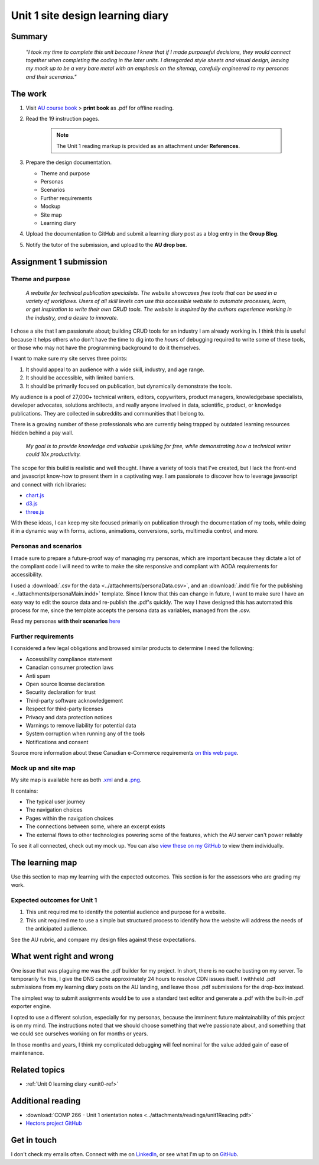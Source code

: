 .. submitted already to AU for assessment, file locked 25 MAY 2024

Unit 1 site design learning diary
+++++++++++++++++++++++++++++++++++

.. _unit1-ref:

Summary
========

    *"I took my time to complete this unit because I knew that if I made purposeful decisions, they would connect together when completing the coding in the later units. I disregarded style sheets and visual design, leaving my mock up to be a very bare metal with an emphasis on the sitemap, carefully engineered to my personas and their scenarios."*


The work
==========
.. describe briefly what you have done as work for that unit.


1. Visit `AU course book <https://scis.lms.athabascau.ca/mod/book/view.php?id=13059>`_ > **print book** as .pdf for offline reading.

2. Read the 19 instruction pages.

    .. Note::
       The Unit 1 reading markup is provided as an attachment under **References**.

3. Prepare the design documentation.

   - Theme and purpose
   - Personas
   - Scenarios
   - Further requirements
   - Mockup
   - Site map
   - Learning diary

4. Upload the documentation to GitHub and submit a learning diary post as a blog entry in the **Group Blog**.

5. Notify the tutor of the submission, and upload to the **AU drop box**.



Assignment 1 submission
========================
.. describe the rationale for what you have done, relating your work explicitly to the personas and scenarios you developed in Unit 1.

Theme and purpose
------------------

   *A website for technical publication specialists. The website showcases free tools that can be used in a variety of workflows. Users of all skill levels can use this accessible website to automate processes, learn, or get inspiration to write their own CRUD tools. The website is inspired by the authors experience working in the industry, and a desire to innovate.*


I chose a site that I am passionate about; building CRUD tools for an industry I am already working in. I think this is useful because it helps others who don't have the time to dig into the *hours* of debugging required to write some of these tools, or those who may not have the programming background to do it themselves. 

I want to make sure my site serves three points:

1. It should appeal to an audience with a wide skill, industry, and age range.
2. It should be accessible, with limited barriers.
3. It should be primarily focused on publication, but dynamically demonstrate the tools.


My audience is a pool of 27,000+ technical writers, editors, copywriters, product managers, knowledgebase specialists, developer advocates, solutions architects, and really anyone involved in data, scientific, product, or knowledge publications. They are collected in subreddits and communities that I belong to. 

There is a growing number of these professionals who are currently being trapped by outdated learning resources hidden behind a pay wall.

   *My goal is to provide knowledge and valuable upskilling for free, while demonstrating how a technical writer could 10x productivity.*
   

The scope for this build is realistic and well thought. I have a variety of tools that I've created, but I lack the front-end and javascript know-how to present them in a captivating way. I am passionate to discover how to leverage javascript and connect with rich libraries:

+ `chart.js <https://www.chartjs.org/>`_
+ `d3.js <https://d3js.org/>`_
+ `three.js <https://threejs.org/>`_

With these ideas, I can keep my site focused primarily on publication through the documentation of my tools, while doing it in a dynamic way with forms, actions, animations, conversions, sorts, multimedia control, and more.



Personas and scenarios
------------------------
I made sure to prepare a future-proof way of managing my personas, which are important because they dictate a lot of the compliant code I will need to write to make the site responsive and compliant with AODA requirements for accessibility.

I used a :download:`.csv for the data <../attachments/personaData.csv>`, and an :download:`.indd file for the publishing <../attachments/personaMain.indd>` template. Since I know that this can change in future, I want to make sure I have an easy way to edit the source data and re-publish the .pdf's quickly. The way I have designed this has automated this process for me, since the template accepts the persona data as variables, managed from the .csv.


Read my personas **with their scenarios** `here <https://github.com/hectorbarquero/university-COMP266/tree/main/attachments/personas>`_

.. image:: ../images/peter.jpg
   :alt: Persona of Peter

.. image:: ../images/lena.jpg
   :alt: Persona of Lena

.. image:: ../images/priya.jpg
   :alt: Persona of Priya

.. image:: ../images/simran.jpg
   :alt: Persona of Simran

.. image:: ../images/john.jpg
   :alt: Persona of John
   
.. image:: ../images/leeanne.jpg
   :alt: Persona of Lee-anne



Further requirements
---------------------
I considered a few legal obligations and browsed similar products to determine I need the following:

+ Accessibility compliance statement
+ Canadian consumer protection laws
+ Anti spam
+ Open source license declaration
+ Security declaration for trust
+ Third-party software acknowledgement
+ Respect for third-party licenses
+ Privacy and data protection notices
+ Warnings to remove liability for potential data
+ System corruption when running any of the tools
+ Notifications and consent

Source more information about these Canadian e-Commerce requirements `on this web page <https://sbs-spe.feddevontario.canada.ca/en/e-business-security-privacy-and-legal-requirements>`_.


Mock up and site map
---------------------
My site map is available here as both `.xml <https://github.com/hectorbarquero/university-COMP266/blob/main/attachments/siteMap.drawio>`_ and a `.png <https://github.com/hectorbarquero/university-COMP266/blob/main/images/COMP266sitemap.png>`_. 

It contains:

+ The typical user journey
+ The navigation choices
+ Pages within the navigation choices
+ The connections between some, where an excerpt exists
+ The external flows to other technologies powering some of the features, which the AU server can't power reliably


.. image:: ../images/COMP266sitemap.png
   :alt: Site map of my project.


To see it all connected, check out my mock up. You can also `view these on my GitHub <https://github.com/hectorbarquero/university-COMP266/tree/main/images/mockup>`_ to view them individually.


.. image:: ../images/mockup/COMP266welcome.png
   :alt: Mock up of the initial welcome pages

.. image:: ../images/mockup/COMP266news-showcase.png
   :alt: Mock up of the news and showcase reel

.. image:: ../images/mockup/COMP266testimonials-footer.png
   :alt: Mock up of the footer including testimonials

.. image:: ../images/mockup/COMP266showcase-downloads.png
   :alt: Mock up of the tools section

.. image:: ../images/mockup/COMP266about-faq-contact.png
   :alt: Mock up of the final page, contact and about information


The learning map
=================
.. for each learning outcome for the unit, explain how you have met it, with reference to the content that you produce (typically your code or other design artifacts).

Use this section to map my learning with the expected outcomes. This section is for the assessors who are grading my work.


Expected outcomes for Unit 1
-----------------------------

1. This unit required me to identify the potential audience and purpose for a website. 
2. This unit required me to use a simple but structured process to identify how the website will address the needs of the anticipated audience.

See the AU rubric, and compare my design files against these expectations.


What went right and wrong
==========================
.. describe what you would do differently if you had to do it again.

   I am happy with the the work I did. If I were to do it again, not a lot would be done differently. 

One issue that was plaguing me was the .pdf builder for my project. In short, there is no cache busting on my server. To temporarily fix this, I give the DNS cache approximately 24 hours to resolve CDN issues itself. I withheld .pdf submissions from my learning diary posts on the AU landing, and leave those .pdf submissions for the drop-box instead.

The simplest way to submit assignments would be to use a standard text editor and generate a .pdf with the built-in .pdf exporter engine. 

I opted to use a different solution, especially for my personas, because the imminent future maintainability of this project is on my mind. The instructions noted that we should choose something that we're passionate about, and something that we could see ourselves working on for months or years.

In those months and years, I think my complicated debugging will feel nominal for the value added gain of ease of maintenance. 



Related topics
================
.. link related reading or topics

+ :ref:`Unit 0 learning diary <unit0-ref>`


Additional reading
===================

+ :download:`COMP 266 - Unit 1 orientation notes <../attachments/readings/unit1Reading.pdf>`
+ `Hectors project GitHub <https://github.com/hectorbarquero/university-COMP266>`_


Get in touch
=============

I don't check my emails often. Connect with me on `LinkedIn <https://www.linkedin.com/in/hectorbarquero>`_, or see what I'm up to on `GitHub <https://github.com/hectorbarquero>`_.

